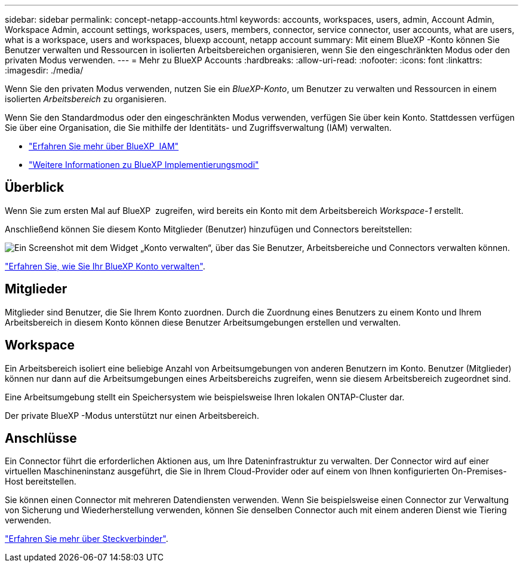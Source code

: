 ---
sidebar: sidebar 
permalink: concept-netapp-accounts.html 
keywords: accounts, workspaces, users, admin, Account Admin, Workspace Admin, account settings, workspaces, users, members, connector, service connector, user accounts, what are users, what is a workspace, users and workspaces, bluexp account, netapp account 
summary: Mit einem BlueXP -Konto können Sie Benutzer verwalten und Ressourcen in isolierten Arbeitsbereichen organisieren, wenn Sie den eingeschränkten Modus oder den privaten Modus verwenden. 
---
= Mehr zu BlueXP Accounts
:hardbreaks:
:allow-uri-read: 
:nofooter: 
:icons: font
:linkattrs: 
:imagesdir: ./media/


[role="lead"]
Wenn Sie den privaten Modus verwenden, nutzen Sie ein _BlueXP-Konto_, um Benutzer zu verwalten und Ressourcen in einem isolierten _Arbeitsbereich_ zu organisieren.

Wenn Sie den Standardmodus oder den eingeschränkten Modus verwenden, verfügen Sie über kein Konto. Stattdessen verfügen Sie über eine Organisation, die Sie mithilfe der Identitäts- und Zugriffsverwaltung (IAM) verwalten.

* link:concept-identity-and-access-management.html["Erfahren Sie mehr über BlueXP  IAM"]
* link:concept-modes.html["Weitere Informationen zu BlueXP Implementierungsmodi"]




== Überblick

Wenn Sie zum ersten Mal auf BlueXP  zugreifen, wird bereits ein Konto mit dem Arbeitsbereich _Workspace-1_ erstellt.

Anschließend können Sie diesem Konto Mitglieder (Benutzer) hinzufügen und Connectors bereitstellen:

image:screenshot-account-settings.png["Ein Screenshot mit dem Widget „Konto verwalten“, über das Sie Benutzer, Arbeitsbereiche und Connectors verwalten können."]

link:task-managing-netapp-accounts.html["Erfahren Sie, wie Sie Ihr BlueXP Konto verwalten"].



== Mitglieder

Mitglieder sind Benutzer, die Sie Ihrem Konto zuordnen. Durch die Zuordnung eines Benutzers zu einem Konto und Ihrem Arbeitsbereich in diesem Konto können diese Benutzer Arbeitsumgebungen erstellen und verwalten.



== Workspace

Ein Arbeitsbereich isoliert eine beliebige Anzahl von Arbeitsumgebungen von anderen Benutzern im Konto. Benutzer (Mitglieder) können nur dann auf die Arbeitsumgebungen eines Arbeitsbereichs zugreifen, wenn sie diesem Arbeitsbereich zugeordnet sind.

Eine Arbeitsumgebung stellt ein Speichersystem wie beispielsweise Ihren lokalen ONTAP-Cluster dar.

Der private BlueXP -Modus unterstützt nur einen Arbeitsbereich.



== Anschlüsse

Ein Connector führt die erforderlichen Aktionen aus, um Ihre Dateninfrastruktur zu verwalten. Der Connector wird auf einer virtuellen Maschineninstanz ausgeführt, die Sie in Ihrem Cloud-Provider oder auf einem von Ihnen konfigurierten On-Premises-Host bereitstellen.

Sie können einen Connector mit mehreren Datendiensten verwenden. Wenn Sie beispielsweise einen Connector zur Verwaltung von Sicherung und Wiederherstellung verwenden, können Sie denselben Connector auch mit einem anderen Dienst wie Tiering verwenden.

link:concept-connectors.html["Erfahren Sie mehr über Steckverbinder"].
